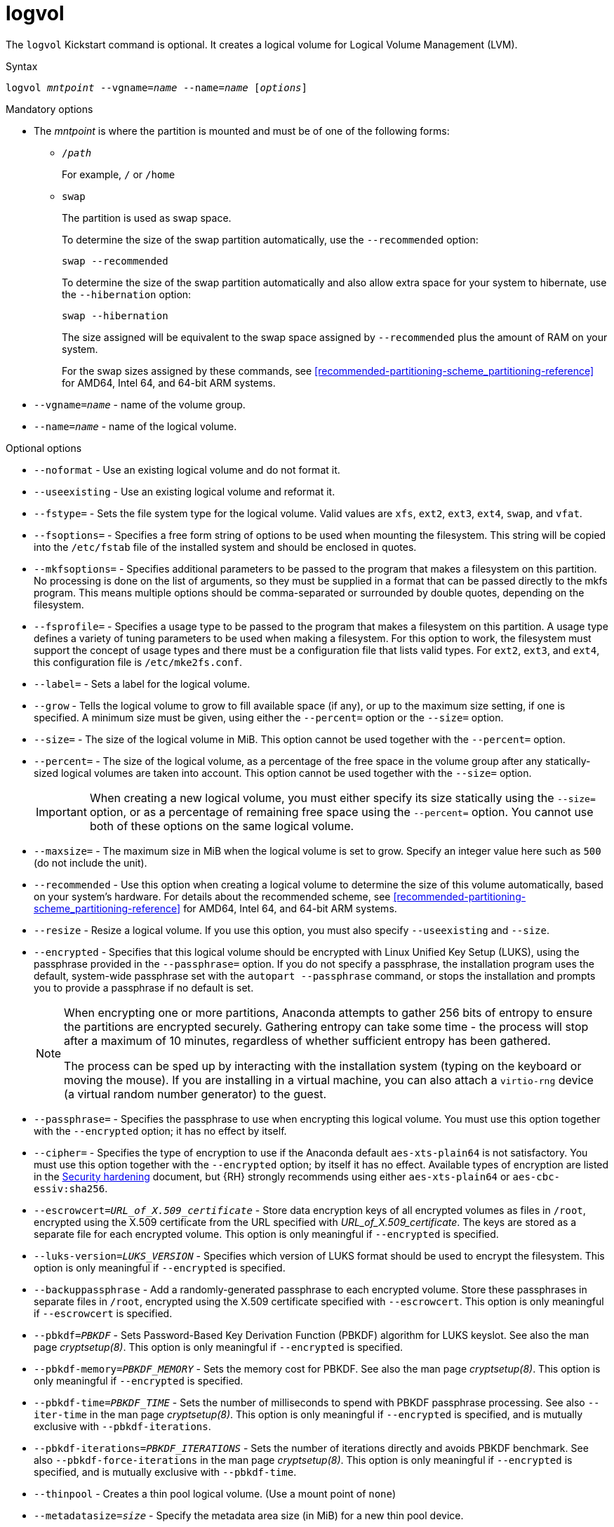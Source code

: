[id="logvol_{context}"]
= logvol

The [command]`logvol` Kickstart command is optional. It creates a logical volume for Logical Volume Management (LVM).


.Syntax

[subs="quotes,macros"]
----
[command]``logvol __mntpoint__ --vgname=__name__ --name=__name__ [__options__]``
----

// For a detailed example of [command]`logvol` in action, see xnotref:sect-kickstart-partitioning-example[].


.Mandatory options

* The __mntpoint__ is where the partition is mounted and must be of one of the following forms:
+
======
* [filename]`/__path__`
+
For example, [filename]`/` or [filename]`/home`

* `swap`
+
The partition is used as swap space.
+
To determine the size of the swap partition automatically, use the [option]`--recommended` option:
+
[subs="quotes,macros"]
----
`swap --recommended`
----
+
To determine the size of the swap partition automatically and also allow extra space for your system to hibernate, use the [option]`--hibernation` option:
+
[subs="quotes,macros"]
----
`swap --hibernation`
----
+
The size assigned will be equivalent to the swap space assigned by [option]`--recommended` plus the amount of RAM on your system.
+
For the swap sizes assigned by these commands, see xref:recommended-partitioning-scheme_partitioning-reference[] for AMD64, Intel 64, and 64-bit ARM systems.
+
//, xnotref:sect-recommended-partitioning-scheme-ppc[] for IBM Power{nbsp}Systems servers, and xnotref:sect-recommended-partitioning-scheme-s390[] for IBM{nbsp}Z.
======

* [option]`--vgname=__name__` - name of the volume group.

* [option]`--name=__name__` - name of the logical volume.


.Optional options

* [option]`--noformat` - Use an existing logical volume and do not format it.

* [option]`--useexisting` - Use an existing logical volume and reformat it.

* [option]`--fstype=` - Sets the file system type for the logical volume. Valid values are `xfs`, `ext2`, `ext3`, `ext4`, `swap`, and `vfat`.

* [option]`--fsoptions=` - Specifies a free form string of options to be used when mounting the filesystem. This string will be copied into the [filename]`/etc/fstab` file of the installed system and should be enclosed in quotes.

* [option]`--mkfsoptions=` - Specifies additional parameters to be passed to the program that makes a filesystem on this partition. No processing is done on the list of arguments, so they must be supplied in a format that can be passed directly to the mkfs program. This means multiple options should be comma-separated or surrounded by double quotes, depending on the filesystem.

* [option]`--fsprofile=` - Specifies a usage type to be passed to the program that makes a filesystem on this partition. A usage type defines a variety of tuning parameters to be used when making a filesystem. For this option to work, the filesystem must support the concept of usage types and there must be a configuration file that lists valid types. For `ext2`, `ext3`, and `ext4`, this configuration file is `/etc/mke2fs.conf`.

* [option]`--label=` - Sets a label for the logical volume.

* [option]`--grow` - Tells the logical volume to grow to fill available space (if any), or up to the maximum size setting, if one is specified.  A minimum size must be given, using either the [option]`--percent=` option or the [option]`--size=` option.

* [option]`--size=` - The size of the logical volume in MiB. This option cannot be used together with the [option]`--percent=` option.

* [option]`--percent=` - The size of the logical volume, as a percentage of the free space in the volume group after any statically-sized logical volumes are taken into account. This option cannot be used together with the [option]`--size=` option.
+
[IMPORTANT]
========
When creating a new logical volume, you must either specify its size statically using the [option]`--size=` option, or as a percentage of remaining free space using the [option]`--percent=` option. You cannot use both of these options on the same logical volume.
========

* [option]`--maxsize=` - The maximum size in MiB when the logical volume is set to grow. Specify an integer value here such as `500` (do not include the unit).

* [option]`--recommended` - Use this option when creating a logical volume to determine the size of this volume automatically, based on your system's hardware. For details about the recommended scheme, see xref:recommended-partitioning-scheme_partitioning-reference[] for AMD64, Intel 64, and 64-bit ARM systems.
+
//, xnotref:sect-recommended-partitioning-scheme-ppc[] for IBM Power{nbsp}Systems, and xnotref:sect-recommended-partitioning-scheme-s390[] for IBM{nbsp}Z.

* [option]`--resize` - Resize a logical volume. If you use this option, you must also specify [option]`--useexisting` and [option]`--size`.

* [option]`--encrypted` - Specifies that this logical volume should be encrypted with Linux Unified Key Setup (LUKS), using the passphrase provided in the [option]`--passphrase=` option. If you do not specify a passphrase, the installation program uses the default, system-wide passphrase set with the [command]`autopart --passphrase` command, or stops the installation and prompts you to provide a passphrase if no default is set.
+
[NOTE]
========
When encrypting one or more partitions, Anaconda attempts to gather 256 bits of entropy to ensure the partitions are encrypted securely. Gathering entropy can take some time - the process will stop after a maximum of 10 minutes, regardless of whether sufficient entropy has been gathered.

The process can be sped up by interacting with the installation system (typing on the keyboard or moving the mouse). If you are installing in a virtual machine, you can also attach a `virtio-rng` device (a virtual random number generator) to the guest.

// as described in the link:https://access.redhat.com/documentation/en-US/Red_Hat_Enterprise_Linux/7/html/Virtualization_Deployment_and_Administration_Guide/sect-Guest_virtual_machine_device_configuration-Random_number_generator_device.html[{RHEL}{nbsp}7 Virtualization Deployment and Administration Guide].
========

* [option]`--passphrase=` - Specifies the passphrase to use when encrypting this logical volume. You must use this option together with the [option]`--encrypted` option; it has no effect by itself.

* [option]`--cipher=` - Specifies the type of encryption to use if the Anaconda default `aes-xts-plain64` is not satisfactory. You must use this option together with the [option]`--encrypted` option; by itself it has no effect. Available types of encryption are listed in the link:https://access.redhat.com/documentation/en-us/red_hat_enterprise_linux/8/html-single/security_hardening/[Security hardening] document, but {RH} strongly recommends using either `aes-xts-plain64` or `aes-cbc-essiv:sha256`.

* [option]`--escrowcert=__URL_of_X.509_certificate__` - Store data encryption keys of all encrypted volumes as files in [filename]`/root`, encrypted using the X.509 certificate from the URL specified with __URL_of_X.509_certificate__. The keys are stored as a separate file for each encrypted volume. This option is only meaningful if [option]`--encrypted` is specified.

* [option]`--luks-version=__LUKS_VERSION__` - Specifies which version of LUKS format should be used to encrypt the filesystem. This option is only meaningful if [option]`--encrypted` is specified.

* [option]`--backuppassphrase` - Add a randomly-generated passphrase to each encrypted volume. Store these passphrases in separate files in [filename]`/root`, encrypted using the X.509 certificate specified with [option]`--escrowcert`. This option is only meaningful if [option]`--escrowcert` is specified.

* [option]`--pbkdf=_PBKDF_` - Sets Password-Based Key Derivation Function (PBKDF) algorithm for LUKS keyslot. See also the man page _cryptsetup(8)_. This option is only meaningful if [option]`--encrypted` is specified.

* [option]`--pbkdf-memory=__PBKDF_MEMORY__` - Sets the memory cost for PBKDF.  See also the man page _cryptsetup(8)_. This option is only meaningful if [option]`--encrypted` is specified.

* [option]`--pbkdf-time=__PBKDF_TIME__` - Sets the number of milliseconds to spend with PBKDF passphrase processing. See also [option]`--iter-time` in the man page _cryptsetup(8)_. This option is only meaningful if [option]`--encrypted` is specified, and is mutually exclusive with [option]`--pbkdf-iterations`.

* [option]`--pbkdf-iterations=__PBKDF_ITERATIONS__` - Sets the number of iterations directly and avoids PBKDF benchmark. See also [option]`--pbkdf-force-iterations` in the man page _cryptsetup(8)_. This option is only meaningful if [option]`--encrypted` is specified, and is mutually exclusive with [option]`--pbkdf-time`.

* [option]`--thinpool` - Creates a thin pool logical volume. (Use a mount point of `none`)

* [option]`--metadatasize=__size__` - Specify the metadata area size (in MiB) for a new thin pool device.

* [option]`--chunksize=__size__` - Specify the chunk size (in KiB) for a new thin pool device.

* [option]`--thin` - Create a thin logical volume. (Requires use of [option]`--poolname`)

* [option]`--poolname=__name__` - Specify the name of the thin pool in which to create a thin logical volume. Requires the [option]`--thin` option.

* [option]`--profile=__name__` - Specify the configuration profile name to use with thin logical volumes. If used, the name will also be included in the metadata for the given logical volume. By default, the available profiles are `default` and `thin-performance` and are defined in the [filename]`/etc/lvm/profile/` directory. See the `lvm(8)` man page for additional information.

* [option]`--cachepvs=` - A comma-separated list of physical volumes which should be used as a cache for this volume.

* [option]`--cachemode=` - Specify which mode should be used to cache this logical volume - either `writeback` or `writethrough`.
+
[NOTE]
========
For more information about cached logical volumes and their modes, see the `lvmcache(7)` man page.
========

* [option]`--cachesize=` - Size of cache attached to the logical volume, specified in MiB. This option requires the [option]`--cachepvs=` option.


.Notes

* Do not use the dash (`-`) character in logical volume and volume group names when installing {RHEL} using Kickstart. If this character is used, the installation finishes normally, but the [filename]`/dev/mapper/` directory will list these volumes and volume groups with every dash doubled. For example, a volume group named `volgrp-01` containing a logical volume named `logvol-01` will be listed as [filename]`/dev/mapper/volgrp--01-logvol--01`.
+
This limitation only applies to newly created logical volume and volume group names. If you are reusing existing ones using the [option]`--noformat` option, their names will not be changed.


.Examples

* Create the partition first, create the logical volume group, and then create the logical volume:
+
[subs="quotes,macros"]
----
[command]`part pv.01 --size 3000`
[command]`volgroup myvg pv.01`
[command]`logvol / --vgname=myvg --size=2000 --name=rootvol`
----

* Create the partition first, create the logical volume group, and then create the logical volume to occupy 90% of the remaining space in the volume group:

[subs="quotes,macros"]
----
[command]`part pv.01 --size 1 --grow`
[command]`volgroup myvg pv.01`
[command]`logvol / --vgname=myvg --name=rootvol --percent=90`
----


.Additional resources

* For more information regarding LVM, see the link:https://access.redhat.com/documentation/en-us/red_hat_enterprise_linux/8/html-single/configuring_and_managing_logical_volumes/index[Configuring and managing logical volumes] document.

* If you lose the LUKS passphrase, any encrypted partitions and their data is completely inaccessible. There is no way to recover a lost passphrase. However, you can save encryption passphrases with the [option]`--escrowcert` and create backup encryption passphrases with the [option]`--backuppassphrase` options.

